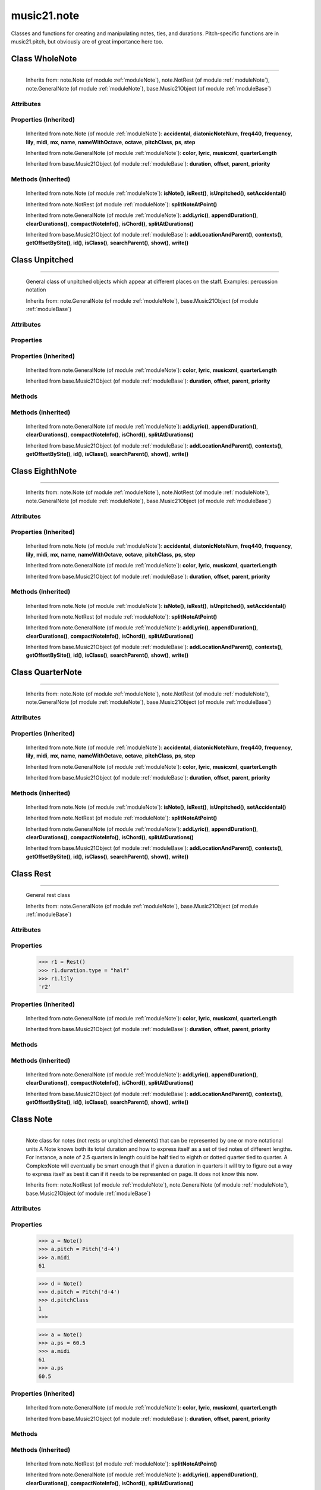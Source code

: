 .. _moduleNote:

music21.note
============

.. WARNING: DO NOT EDIT THIS FILE: AUTOMATICALLY GENERATED

.. module:: music21.note



Classes and functions for creating and manipulating notes, ties, and durations.
Pitch-specific functions are in music21.pitch, but obviously are of great importance here too.

.. function:: noteFromDiatonicNumber()

    
.. function:: sendNoteInfo()

    Debugging method to print information about a music21 note called by trecento.trecentoCadence, among other places 

Class WholeNote
---------------

.. class:: WholeNote


======================

    
    Inherits from: note.Note (of module :ref:`moduleNote`), note.NotRest (of module :ref:`moduleNote`), note.GeneralNote (of module :ref:`moduleNote`), base.Music21Object (of module :ref:`moduleBase`)

Attributes
~~~~~~~~~~

    .. attribute:: articulations

    .. attribute:: beams

    .. attribute:: contexts

    .. attribute:: editorial

    .. attribute:: groups

    .. attribute:: id

    .. attribute:: locations

    .. attribute:: lyrics

    .. attribute:: notations

    .. attribute:: pitch

    .. attribute:: tie

Properties (Inherited)
~~~~~~~~~~~~~~~~~~~~~~

    Inherited from note.Note (of module :ref:`moduleNote`): **accidental**, **diatonicNoteNum**, **freq440**, **frequency**, **lily**, **midi**, **mx**, **name**, **nameWithOctave**, **octave**, **pitchClass**, **ps**, **step**

    Inherited from note.GeneralNote (of module :ref:`moduleNote`): **color**, **lyric**, **musicxml**, **quarterLength**

    Inherited from base.Music21Object (of module :ref:`moduleBase`): **duration**, **offset**, **parent**, **priority**

Methods (Inherited)
~~~~~~~~~~~~~~~~~~~

    Inherited from note.Note (of module :ref:`moduleNote`): **isNote()**, **isRest()**, **isUnpitched()**, **setAccidental()**

    Inherited from note.NotRest (of module :ref:`moduleNote`): **splitNoteAtPoint()**

    Inherited from note.GeneralNote (of module :ref:`moduleNote`): **addLyric()**, **appendDuration()**, **clearDurations()**, **compactNoteInfo()**, **isChord()**, **splitAtDurations()**

    Inherited from base.Music21Object (of module :ref:`moduleBase`): **addLocationAndParent()**, **contexts()**, **getOffsetBySite()**, **id()**, **isClass()**, **searchParent()**, **show()**, **write()**


Class Unpitched
---------------

.. class:: Unpitched


======================

    General class of unpitched objects which appear at different places on the staff.  Examples: percussion notation 

    Inherits from: note.GeneralNote (of module :ref:`moduleNote`), base.Music21Object (of module :ref:`moduleBase`)

Attributes
~~~~~~~~~~

    .. attribute:: articulations

    .. attribute:: contexts

    .. attribute:: editorial

    .. attribute:: groups

    .. attribute:: id

    .. attribute:: locations

    .. attribute:: lyrics

    .. attribute:: notations

    .. attribute:: tie

Properties
~~~~~~~~~~

Properties (Inherited)
~~~~~~~~~~~~~~~~~~~~~~

    Inherited from note.GeneralNote (of module :ref:`moduleNote`): **color**, **lyric**, **musicxml**, **quarterLength**

    Inherited from base.Music21Object (of module :ref:`moduleBase`): **duration**, **offset**, **parent**, **priority**

Methods
~~~~~~~

    .. method:: displayOctave()

        int(x[, base]) -> integer Convert a string or number to an integer, if possible.  A floating point argument will be truncated towards zero (this does not include a string representation of a floating point number!)  When converting a string, use the optional base.  It is an error to supply a base when converting a non-string.  If base is zero, the proper base is guessed based on the string content.  If the argument is outside the integer range a long object will be returned instead. 

    .. method:: isNote()

        bool(x) -> bool Returns True when the argument x is true, False otherwise. The builtins True and False are the only two instances of the class bool. The class bool is a subclass of the class int, and cannot be subclassed. 

    .. method:: isRest()

        bool(x) -> bool Returns True when the argument x is true, False otherwise. The builtins True and False are the only two instances of the class bool. The class bool is a subclass of the class int, and cannot be subclassed. 

    .. method:: isUnpitched()

        bool(x) -> bool Returns True when the argument x is true, False otherwise. The builtins True and False are the only two instances of the class bool. The class bool is a subclass of the class int, and cannot be subclassed. 

Methods (Inherited)
~~~~~~~~~~~~~~~~~~~

    Inherited from note.GeneralNote (of module :ref:`moduleNote`): **addLyric()**, **appendDuration()**, **clearDurations()**, **compactNoteInfo()**, **isChord()**, **splitAtDurations()**

    Inherited from base.Music21Object (of module :ref:`moduleBase`): **addLocationAndParent()**, **contexts()**, **getOffsetBySite()**, **id()**, **isClass()**, **searchParent()**, **show()**, **write()**


Class EighthNote
----------------

.. class:: EighthNote


=======================

    
    Inherits from: note.Note (of module :ref:`moduleNote`), note.NotRest (of module :ref:`moduleNote`), note.GeneralNote (of module :ref:`moduleNote`), base.Music21Object (of module :ref:`moduleBase`)

Attributes
~~~~~~~~~~

    .. attribute:: articulations

    .. attribute:: beams

    .. attribute:: contexts

    .. attribute:: editorial

    .. attribute:: groups

    .. attribute:: id

    .. attribute:: locations

    .. attribute:: lyrics

    .. attribute:: notations

    .. attribute:: pitch

    .. attribute:: tie

Properties (Inherited)
~~~~~~~~~~~~~~~~~~~~~~

    Inherited from note.Note (of module :ref:`moduleNote`): **accidental**, **diatonicNoteNum**, **freq440**, **frequency**, **lily**, **midi**, **mx**, **name**, **nameWithOctave**, **octave**, **pitchClass**, **ps**, **step**

    Inherited from note.GeneralNote (of module :ref:`moduleNote`): **color**, **lyric**, **musicxml**, **quarterLength**

    Inherited from base.Music21Object (of module :ref:`moduleBase`): **duration**, **offset**, **parent**, **priority**

Methods (Inherited)
~~~~~~~~~~~~~~~~~~~

    Inherited from note.Note (of module :ref:`moduleNote`): **isNote()**, **isRest()**, **isUnpitched()**, **setAccidental()**

    Inherited from note.NotRest (of module :ref:`moduleNote`): **splitNoteAtPoint()**

    Inherited from note.GeneralNote (of module :ref:`moduleNote`): **addLyric()**, **appendDuration()**, **clearDurations()**, **compactNoteInfo()**, **isChord()**, **splitAtDurations()**

    Inherited from base.Music21Object (of module :ref:`moduleBase`): **addLocationAndParent()**, **contexts()**, **getOffsetBySite()**, **id()**, **isClass()**, **searchParent()**, **show()**, **write()**


Class QuarterNote
-----------------

.. class:: QuarterNote


========================

    
    Inherits from: note.Note (of module :ref:`moduleNote`), note.NotRest (of module :ref:`moduleNote`), note.GeneralNote (of module :ref:`moduleNote`), base.Music21Object (of module :ref:`moduleBase`)

Attributes
~~~~~~~~~~

    .. attribute:: articulations

    .. attribute:: beams

    .. attribute:: contexts

    .. attribute:: editorial

    .. attribute:: groups

    .. attribute:: id

    .. attribute:: locations

    .. attribute:: lyrics

    .. attribute:: notations

    .. attribute:: pitch

    .. attribute:: tie

Properties (Inherited)
~~~~~~~~~~~~~~~~~~~~~~

    Inherited from note.Note (of module :ref:`moduleNote`): **accidental**, **diatonicNoteNum**, **freq440**, **frequency**, **lily**, **midi**, **mx**, **name**, **nameWithOctave**, **octave**, **pitchClass**, **ps**, **step**

    Inherited from note.GeneralNote (of module :ref:`moduleNote`): **color**, **lyric**, **musicxml**, **quarterLength**

    Inherited from base.Music21Object (of module :ref:`moduleBase`): **duration**, **offset**, **parent**, **priority**

Methods (Inherited)
~~~~~~~~~~~~~~~~~~~

    Inherited from note.Note (of module :ref:`moduleNote`): **isNote()**, **isRest()**, **isUnpitched()**, **setAccidental()**

    Inherited from note.NotRest (of module :ref:`moduleNote`): **splitNoteAtPoint()**

    Inherited from note.GeneralNote (of module :ref:`moduleNote`): **addLyric()**, **appendDuration()**, **clearDurations()**, **compactNoteInfo()**, **isChord()**, **splitAtDurations()**

    Inherited from base.Music21Object (of module :ref:`moduleBase`): **addLocationAndParent()**, **contexts()**, **getOffsetBySite()**, **id()**, **isClass()**, **searchParent()**, **show()**, **write()**


Class Rest
----------

.. class:: Rest


=================

    General rest class 

    Inherits from: note.GeneralNote (of module :ref:`moduleNote`), base.Music21Object (of module :ref:`moduleBase`)

Attributes
~~~~~~~~~~

    .. attribute:: articulations

    .. attribute:: contexts

    .. attribute:: editorial

    .. attribute:: groups

    .. attribute:: id

    .. attribute:: locations

    .. attribute:: lyrics

    .. attribute:: notations

    .. attribute:: tie

Properties
~~~~~~~~~~

    .. attribute:: lily

        The name of the rest as it would appear in Lilypond format. 

    >>> r1 = Rest()
    >>> r1.duration.type = "half"
    >>> r1.lily
    'r2' 

    .. attribute:: mx

        Returns a List of mxNotes Attributes of notes are merged from different locations: first from the duration objects, then from the pitch objects. Finally, GeneralNote attributes are added 

Properties (Inherited)
~~~~~~~~~~~~~~~~~~~~~~

    Inherited from note.GeneralNote (of module :ref:`moduleNote`): **color**, **lyric**, **musicxml**, **quarterLength**

    Inherited from base.Music21Object (of module :ref:`moduleBase`): **duration**, **offset**, **parent**, **priority**

Methods
~~~~~~~

    .. method:: isNote()

        bool(x) -> bool Returns True when the argument x is true, False otherwise. The builtins True and False are the only two instances of the class bool. The class bool is a subclass of the class int, and cannot be subclassed. 

    .. method:: isRest()

        bool(x) -> bool Returns True when the argument x is true, False otherwise. The builtins True and False are the only two instances of the class bool. The class bool is a subclass of the class int, and cannot be subclassed. 

    .. method:: isUnpitched()

        bool(x) -> bool Returns True when the argument x is true, False otherwise. The builtins True and False are the only two instances of the class bool. The class bool is a subclass of the class int, and cannot be subclassed. 

Methods (Inherited)
~~~~~~~~~~~~~~~~~~~

    Inherited from note.GeneralNote (of module :ref:`moduleNote`): **addLyric()**, **appendDuration()**, **clearDurations()**, **compactNoteInfo()**, **isChord()**, **splitAtDurations()**

    Inherited from base.Music21Object (of module :ref:`moduleBase`): **addLocationAndParent()**, **contexts()**, **getOffsetBySite()**, **id()**, **isClass()**, **searchParent()**, **show()**, **write()**


Class Note
----------

.. class:: Note


=================

    Note class for notes (not rests or unpitched elements) that can be represented by one or more notational units A Note knows both its total duration and how to express itself as a set of tied notes of different lengths. For instance, a note of 2.5 quarters in length could be half tied to eighth or dotted quarter tied to quarter. A ComplexNote will eventually be smart enough that if given a duration in quarters it will try to figure out a way to express itself as best it can if it needs to be represented on page.  It does not know this now. 

    Inherits from: note.NotRest (of module :ref:`moduleNote`), note.GeneralNote (of module :ref:`moduleNote`), base.Music21Object (of module :ref:`moduleBase`)

Attributes
~~~~~~~~~~

    .. attribute:: articulations

    .. attribute:: beams

    .. attribute:: contexts

    .. attribute:: editorial

    .. attribute:: groups

    .. attribute:: id

    .. attribute:: locations

    .. attribute:: lyrics

    .. attribute:: notations

    .. attribute:: pitch

    .. attribute:: tie

Properties
~~~~~~~~~~

    .. attribute:: accidental

    
    .. attribute:: diatonicNoteNum

        see Pitch.diatonicNoteNum 

    .. attribute:: freq440

    
    .. attribute:: frequency

    
    .. attribute:: lily

        The name of the note as it would appear in Lilypond format. 

    .. attribute:: midi

        Returns the note's midi number. C4 (middle C) = 60, C#4 = 61, D-4 = 61, D4 = 62; A4 = 69 

    >>> a = Note()
    >>> a.pitch = Pitch('d-4')
    >>> a.midi
    61 

    .. attribute:: mx

        Returns a List of mxNotes Attributes of notes are merged from different locations: first from the duration objects, then from the pitch objects. Finally, GeneralNote attributes are added 

    .. attribute:: name

    
    .. attribute:: nameWithOctave

    
    .. attribute:: octave

    
    .. attribute:: pitchClass

        Return pitch class 

    >>> d = Note()
    >>> d.pitch = Pitch('d-4')
    >>> d.pitchClass
    1 
    >>>

    .. attribute:: ps

        Returns the note's midi number. C4 (middle C) = 60, C#4 = 61, D-4 = 61, D4 = 62; A4 = 69 

    >>> a = Note()
    >>> a.ps = 60.5
    >>> a.midi
    61 
    >>> a.ps
    60.5 

    .. attribute:: step

    
Properties (Inherited)
~~~~~~~~~~~~~~~~~~~~~~

    Inherited from note.GeneralNote (of module :ref:`moduleNote`): **color**, **lyric**, **musicxml**, **quarterLength**

    Inherited from base.Music21Object (of module :ref:`moduleBase`): **duration**, **offset**, **parent**, **priority**

Methods
~~~~~~~

    .. method:: isNote()

        bool(x) -> bool Returns True when the argument x is true, False otherwise. The builtins True and False are the only two instances of the class bool. The class bool is a subclass of the class int, and cannot be subclassed. 

    .. method:: isRest()

        bool(x) -> bool Returns True when the argument x is true, False otherwise. The builtins True and False are the only two instances of the class bool. The class bool is a subclass of the class int, and cannot be subclassed. 

    .. method:: isUnpitched()

        bool(x) -> bool Returns True when the argument x is true, False otherwise. The builtins True and False are the only two instances of the class bool. The class bool is a subclass of the class int, and cannot be subclassed. 

    .. method:: setAccidental()

    
Methods (Inherited)
~~~~~~~~~~~~~~~~~~~

    Inherited from note.NotRest (of module :ref:`moduleNote`): **splitNoteAtPoint()**

    Inherited from note.GeneralNote (of module :ref:`moduleNote`): **addLyric()**, **appendDuration()**, **clearDurations()**, **compactNoteInfo()**, **isChord()**, **splitAtDurations()**

    Inherited from base.Music21Object (of module :ref:`moduleBase`): **addLocationAndParent()**, **contexts()**, **getOffsetBySite()**, **id()**, **isClass()**, **searchParent()**, **show()**, **write()**


Class Beam
----------

.. class:: Beam


=================

    An object representation of a beam, where each beam objects exists for each horizontal line in a total beam structure for one note. 

    Inherits from: 

Attributes
~~~~~~~~~~

    .. attribute:: direction

    .. attribute:: independentAngle

    .. attribute:: number

    .. attribute:: type

Properties
~~~~~~~~~~

    .. attribute:: mx

        Returns a Beams object 

    >>> a = Beam()
    >>> a.type = 'start'
    >>> a.number = 1
    >>> b = a.mx
    >>> b.get('charData')
    'begin' 
    >>> b.get('number')
    1 
    >>> a.type = 'partial'
    >>> a.direction = 'left'
    >>> b = a.mx
    >>> b.get('charData')
    'backward hook' 


Class HalfNote
--------------

.. class:: HalfNote


=====================

    
    Inherits from: note.Note (of module :ref:`moduleNote`), note.NotRest (of module :ref:`moduleNote`), note.GeneralNote (of module :ref:`moduleNote`), base.Music21Object (of module :ref:`moduleBase`)

Attributes
~~~~~~~~~~

    .. attribute:: articulations

    .. attribute:: beams

    .. attribute:: contexts

    .. attribute:: editorial

    .. attribute:: groups

    .. attribute:: id

    .. attribute:: locations

    .. attribute:: lyrics

    .. attribute:: notations

    .. attribute:: pitch

    .. attribute:: tie

Properties (Inherited)
~~~~~~~~~~~~~~~~~~~~~~

    Inherited from note.Note (of module :ref:`moduleNote`): **accidental**, **diatonicNoteNum**, **freq440**, **frequency**, **lily**, **midi**, **mx**, **name**, **nameWithOctave**, **octave**, **pitchClass**, **ps**, **step**

    Inherited from note.GeneralNote (of module :ref:`moduleNote`): **color**, **lyric**, **musicxml**, **quarterLength**

    Inherited from base.Music21Object (of module :ref:`moduleBase`): **duration**, **offset**, **parent**, **priority**

Methods (Inherited)
~~~~~~~~~~~~~~~~~~~

    Inherited from note.Note (of module :ref:`moduleNote`): **isNote()**, **isRest()**, **isUnpitched()**, **setAccidental()**

    Inherited from note.NotRest (of module :ref:`moduleNote`): **splitNoteAtPoint()**

    Inherited from note.GeneralNote (of module :ref:`moduleNote`): **addLyric()**, **appendDuration()**, **clearDurations()**, **compactNoteInfo()**, **isChord()**, **splitAtDurations()**

    Inherited from base.Music21Object (of module :ref:`moduleBase`): **addLocationAndParent()**, **contexts()**, **getOffsetBySite()**, **id()**, **isClass()**, **searchParent()**, **show()**, **write()**


Class Lyric
-----------

.. class:: Lyric


==================

    
    Inherits from: 

Attributes
~~~~~~~~~~

    .. attribute:: number

    .. attribute:: syllabic

    .. attribute:: text

Properties
~~~~~~~~~~

    .. attribute:: mx

        Returns an mxLyric 

    >>> a = Lyric()
    >>> a.text = 'hello'
    >>> mxLyric = a.mx
    >>> mxLyric.get('text')
    'hello' 


Class Beams
-----------

.. class:: Beams


==================

    A group of beams applied to a single note that represents the partial beam structure of many notes beamed together. 

    Inherits from: 

Attributes
~~~~~~~~~~

    .. attribute:: beamsList

    .. attribute:: feathered

Properties
~~~~~~~~~~

    .. attribute:: mx

        Returns a list of mxBeam objects 

Methods
~~~~~~~

    .. method:: append()

    
    .. method:: fill()

        Clear an fill the beams list as commonly needed for various durations do not set type or direction 

    >>> a = Beams()
    >>> a.fill('16th')
    >>> len(a)
    2 
    >>> a.fill('32nd')
    >>> len(a)
    3 

    .. method:: getByNumber()

        Set an internal beam object by number, or rhythmic symbol level 

    >>> a = Beams()
    >>> a.fill('16th')
    >>> a.setAll('start')
    >>> a.getByNumber(2).type
    'start' 

    .. method:: getNumbers()

        Retrun a lost of all defind numbers 

    >>> a = Beams()
    >>> a.fill('32nd')
    >>> a.getNumbers()
    [1, 2, 3] 

    .. method:: getTypeByNumber()

        Get beam type, with direction, by number 

    >>> a = Beams()
    >>> a.fill('16th')
    >>> a.setAll('start')
    >>> a.setByNumber(2, 'partial-right')
    >>> a.getTypeByNumber(2)
    'partial-right' 
    >>> a.getTypeByNumber(1)
    'start' 

    .. method:: getTypes()

        Retur a lost of all types 

    >>> a = Beams()
    >>> a.fill('16th')
    >>> a.setAll('start')
    >>> a.getTypes()
    ['start', 'start'] 

    .. method:: setAll()

        Convenience method to set all beam objects within Beams 

    >>> a = Beams()
    >>> a.fill('16th')
    >>> a.setAll('start')
    >>> a.getTypes()
    ['start', 'start'] 

    

    .. method:: setByNumber()

        Set an internal beam object by number, or rhythmic symbol level 

    >>> a = Beams()
    >>> a.fill('16th')
    >>> a.setAll('start')
    >>> a.setByNumber(1, 'continue')
    >>> a.beamsList[0].type
    'continue' 
    >>> a.setByNumber(2, 'stop')
    >>> a.beamsList[1].type
    'stop' 
    >>> a.setByNumber(2, 'partial-right')
    >>> a.beamsList[1].type
    'partial' 
    >>> a.beamsList[1].direction
    'right' 


Class NotRest
-------------

.. class:: NotRest


====================

    Parent class for objects that are not rests; or, object that can be tied. 

    Inherits from: note.GeneralNote (of module :ref:`moduleNote`), base.Music21Object (of module :ref:`moduleBase`)

Attributes
~~~~~~~~~~

    .. attribute:: articulations

    .. attribute:: contexts

    .. attribute:: editorial

    .. attribute:: groups

    .. attribute:: id

    .. attribute:: locations

    .. attribute:: lyrics

    .. attribute:: notations

    .. attribute:: tie

Properties
~~~~~~~~~~

Properties (Inherited)
~~~~~~~~~~~~~~~~~~~~~~

    Inherited from note.GeneralNote (of module :ref:`moduleNote`): **color**, **lyric**, **musicxml**, **quarterLength**

    Inherited from base.Music21Object (of module :ref:`moduleBase`): **duration**, **offset**, **parent**, **priority**

Methods
~~~~~~~

    .. method:: splitNoteAtPoint()

        Split a Note into two Notes. 

    >>> a = NotRest()
    >>> a.duration.type = 'whole'
    >>> b, c = a.splitNoteAtPoint(3)
    >>> b.duration.type
    'half' 
    >>> b.duration.dots
    1 
    >>> b.duration.quarterLength
    3.0 
    >>> c.duration.type
    'quarter' 
    >>> c.duration.dots
    0 
    >>> c.duration.quarterLength
    1.0 

Methods (Inherited)
~~~~~~~~~~~~~~~~~~~

    Inherited from note.GeneralNote (of module :ref:`moduleNote`): **addLyric()**, **appendDuration()**, **clearDurations()**, **compactNoteInfo()**, **isChord()**, **splitAtDurations()**

    Inherited from base.Music21Object (of module :ref:`moduleBase`): **addLocationAndParent()**, **contexts()**, **getOffsetBySite()**, **id()**, **isClass()**, **searchParent()**, **show()**, **write()**


Class GeneralNote
-----------------

.. class:: GeneralNote


========================

    A GeneralNote object is the parent object for the Note, Rest, Unpitched, and SimpleNote, etc. objects It contains duration, notations, editorial, and tie fields. 

    Inherits from: base.Music21Object (of module :ref:`moduleBase`)

Attributes
~~~~~~~~~~

    .. attribute:: articulations

    .. attribute:: contexts

    .. attribute:: editorial

    .. attribute:: groups

    .. attribute:: id

    .. attribute:: locations

    .. attribute:: lyrics

    .. attribute:: notations

    .. attribute:: tie

Properties
~~~~~~~~~~

    .. attribute:: color

    
    .. attribute:: lyric

        returns the first Lyric's text todo: should return a \n separated string of lyrics 

    .. attribute:: musicxml

        This must call _getMX to get basic mxNote objects 

    .. attribute:: quarterLength

        Return quarter length 

    >>> n = Note()
    >>> n.quarterLength = 2.0
    >>> n.quarterLength
    2.0 

Properties (Inherited)
~~~~~~~~~~~~~~~~~~~~~~

    Inherited from base.Music21Object (of module :ref:`moduleBase`): **duration**, **offset**, **parent**, **priority**

Methods
~~~~~~~

    .. method:: addLyric()

        adds another lyric to the note's lyric list optionally with a certain lyric number 

    >>> n1 = Note()
    >>> n1.addLyric("hello")
    >>> n1.lyrics[0].text
    'hello' 
    >>> n1.lyrics[0].number
    1 
    ## note that the option number specified gives the lyric number, not the list position 
    >>> n1.addLyric("bye", 3)
    >>> n1.lyrics[1].text
    'bye' 
    >>> n1.lyrics[1].number
    3 
    ## replace existing lyric 
    >>> n1.addLyric("ciao", 3)
    >>> n1.lyrics[1].text
    'ciao' 
    >>> n1.lyrics[1].number
    3 

    .. method:: appendDuration()

        Sets the duration of the note to the supplied duration.Duration object 

    >>> a = Note()
    >>> a.duration.clear() # remove default
    >>> a.appendDuration(duration.Duration('half'))
    >>> a.duration.quarterLength
    2.0 
    >>> a.appendDuration(duration.Duration('whole'))
    >>> a.duration.quarterLength
    6.0 

    

    .. method:: clearDurations()

        clears all the durations stored in the note. After performing this, it's probably not wise to print the note until at least one duration.Duration is added 

    .. method:: compactNoteInfo()

        nice debugging info tool -- returns information about a note E- E 4 flat 16th 0.166666666667 & is a tuplet (in fact STOPS the tuplet) 

    .. method:: isChord()

        bool(x) -> bool Returns True when the argument x is true, False otherwise. The builtins True and False are the only two instances of the class bool. The class bool is a subclass of the class int, and cannot be subclassed. 

    .. method:: splitAtDurations()

        Takes a Note and returns a list of notes with only a single duration.Duration each. 

    >>> a = Note()
    >>> a.duration.clear() # remove defaults
    >>> a.appendDuration(duration.Duration('half'))
    >>> a.duration.quarterLength
    2.0 
    >>> a.appendDuration(duration.Duration('whole'))
    >>> a.duration.quarterLength
    6.0 
    >>> b = a.splitAtDurations()
    >>> b[0].pitch == b[1].pitch
    True 
    >>> b[0].duration.type
    'half' 
    >>> b[1].duration.type
    'whole' 

Methods (Inherited)
~~~~~~~~~~~~~~~~~~~

    Inherited from base.Music21Object (of module :ref:`moduleBase`): **addLocationAndParent()**, **contexts()**, **getOffsetBySite()**, **id()**, **isClass()**, **searchParent()**, **show()**, **write()**


Class Tie
---------

.. class:: Tie


================

    Object added to notes that are tied to other notes note1.tie = Tie("start") note1.tieStyle = "normal" # could be dotted or dashed print note1.tie.type # prints start Differences from MusicXML: notes do not need to know if they are tied from a previous note.  i.e., you can tie n1 to n2 just with a tie start on n1.  However, if you want proper musicXML output you need a tie stop on n2 one tie with "continue" implies tied from and tied to optional (to know what notes are next:) .to = note()   # not implimented yet, b/c of garbage coll. .from = note() (question: should notes be able to be tied to multiple notes for the case where a single note is tied both voices of a two-note-head unison?) 

    Inherits from: base.Music21Object (of module :ref:`moduleBase`)

Attributes
~~~~~~~~~~

    .. attribute:: contexts

    .. attribute:: groups

    .. attribute:: id

    .. attribute:: locations

    .. attribute:: type

Properties
~~~~~~~~~~

    .. attribute:: mx

    
Properties (Inherited)
~~~~~~~~~~~~~~~~~~~~~~

    Inherited from base.Music21Object (of module :ref:`moduleBase`): **duration**, **offset**, **parent**, **priority**

Methods
~~~~~~~

Methods (Inherited)
~~~~~~~~~~~~~~~~~~~

    Inherited from base.Music21Object (of module :ref:`moduleBase`): **addLocationAndParent()**, **contexts()**, **getOffsetBySite()**, **id()**, **isClass()**, **searchParent()**, **show()**, **write()**


